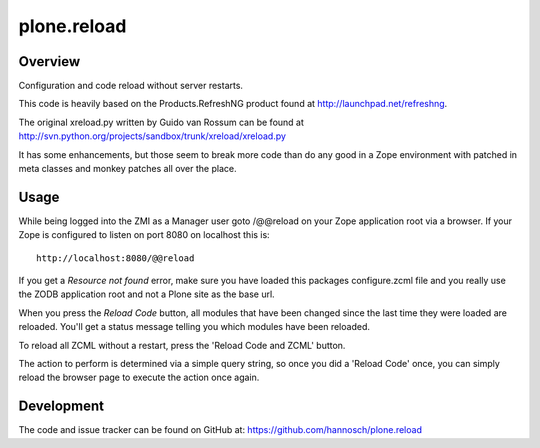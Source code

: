 plone.reload
============

Overview
--------

Configuration and code reload without server restarts.

This code is heavily based on the Products.RefreshNG product found at
http://launchpad.net/refreshng.

The original xreload.py written by Guido van Rossum can be found at
http://svn.python.org/projects/sandbox/trunk/xreload/xreload.py

It has some enhancements, but those seem to break more code than do any good
in a Zope environment with patched in meta classes and monkey patches all over
the place.

Usage
-----

While being logged into the ZMI as a Manager user goto /@@reload on your
Zope application root via a browser. If your Zope is configured to listen on
port 8080 on localhost this is::

  http://localhost:8080/@@reload

If you get a `Resource not found` error, make sure you have loaded this
packages configure.zcml file and you really use the ZODB application root and
not a Plone site as the base url.

When you press the `Reload Code` button, all modules that have been changed
since the last time they were loaded are reloaded. You'll get a status message
telling you which modules have been reloaded.

To reload all ZCML without a restart, press the 'Reload Code and ZCML' button.

The action to perform is determined via a simple query string, so once you
did a 'Reload Code' once, you can simply reload the browser page to execute
the action once again.

Development
-----------

The code and issue tracker can be found on GitHub at:
https://github.com/hannosch/plone.reload

